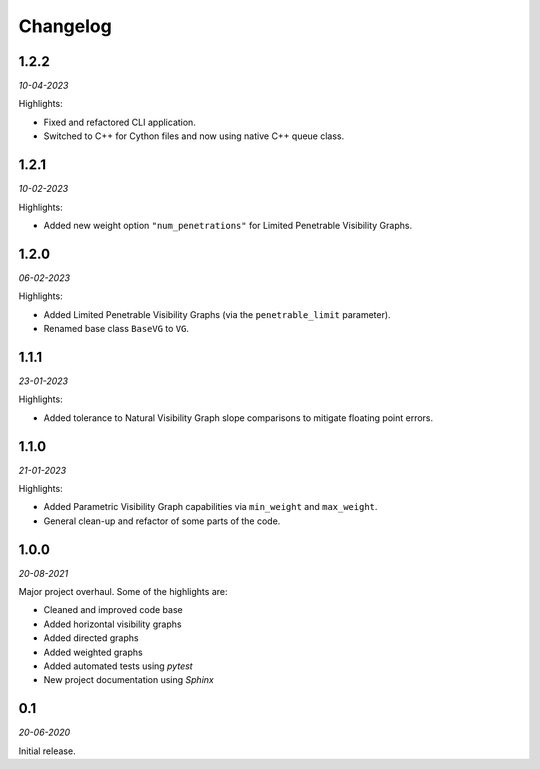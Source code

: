 Changelog
=========

**1.2.2** 
---------

*10-04-2023*

Highlights:

+ Fixed and refactored CLI application.
+ Switched to C++ for Cython files and now using native C++ queue class.


**1.2.1** 
---------

*10-02-2023*

Highlights:

+ Added new weight option ``"num_penetrations"`` for Limited Penetrable Visibility Graphs.


**1.2.0** 
---------

*06-02-2023*

Highlights:

+ Added Limited Penetrable Visibility Graphs (via the ``penetrable_limit`` parameter).
+ Renamed base class ``BaseVG`` to ``VG``.


**1.1.1** 
---------

*23-01-2023*

Highlights:

+ Added tolerance to Natural Visibility Graph slope comparisons to mitigate floating point errors.


**1.1.0** 
---------

*21-01-2023*

Highlights:

+ Added Parametric Visibility Graph capabilities via ``min_weight`` and ``max_weight``.
+ General clean-up and refactor of some parts of the code.


**1.0.0** 
---------

*20-08-2021*

Major project overhaul.
Some of the highlights are:

+ Cleaned and improved code base
+ Added horizontal visibility graphs
+ Added directed graphs
+ Added weighted graphs
+ Added automated tests using *pytest*
+ New project documentation using *Sphinx*


**0.1**
-------

*20-06-2020*

Initial release.
